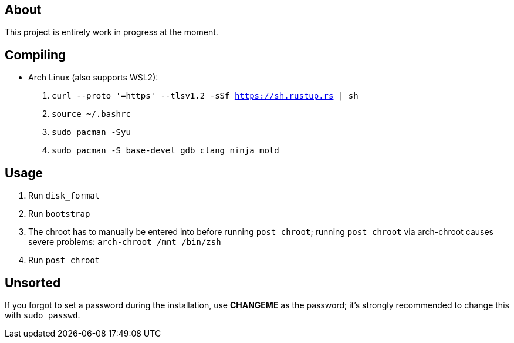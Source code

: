 == About
This project is entirely work in progress at the moment.

== Compiling
* Arch Linux (also supports WSL2):
. `curl --proto '=https' --tlsv1.2 -sSf https://sh.rustup.rs | sh`
. `source ~/.bashrc`
. `sudo pacman -Syu`
. `sudo pacman -S base-devel gdb clang ninja mold`

== Usage

. Run `disk_format`
. Run `bootstrap`
. The chroot has to manually be entered into before running `post_chroot`; running `post_chroot` via arch-chroot causes severe problems: `arch-chroot /mnt /bin/zsh`
. Run `post_chroot`

== Unsorted
If you forgot to set a password during the installation, use *CHANGEME* as the password; it's strongly recommended to change this with `sudo passwd`.
